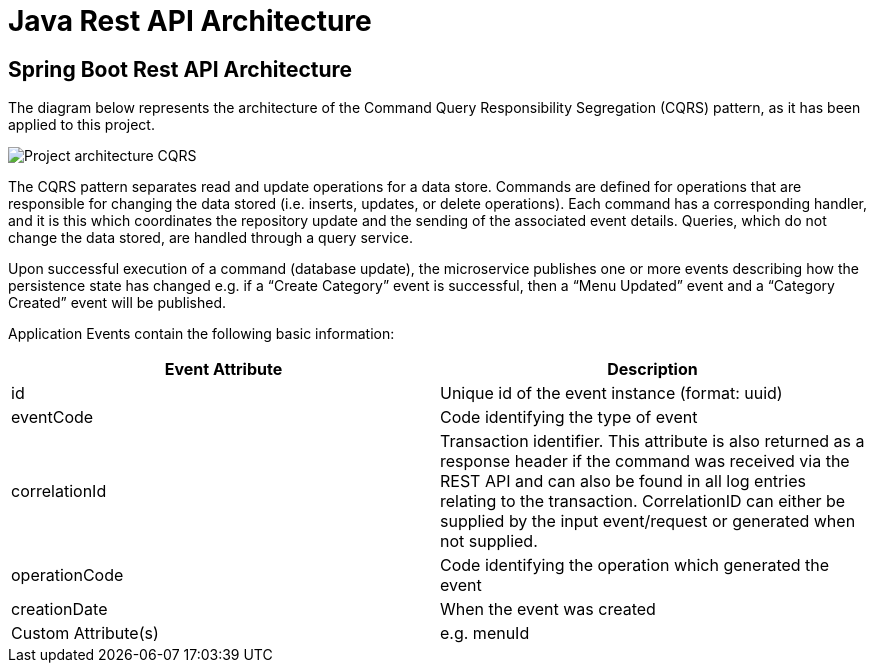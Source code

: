 = Java Rest API Architecture
:imagesdir: ../../../../../../../static/img
:description: Spring Boot Rest API Architecture
:keywords: java, rest, api, architecture, spring boot, cqrs, event, controller, logs, monitoring, query service, repository ,azure cosmos db, event handler, event listener, event dispatcher, authorisation

== Spring Boot Rest API Architecture

The diagram below represents the architecture of the Command Query Responsibility Segregation (CQRS) pattern, as it has been applied
to this project.

image::java-cqrs.png[Project architecture CQRS]

The CQRS pattern separates read and update operations for a data store. Commands are defined for operations that
are responsible for changing the data stored (i.e. inserts, updates, or delete operations). Each command
has a corresponding handler, and it is this which coordinates the repository update and the
sending of the associated event details. Queries, which do not change the data stored, are handled through
a query service.

Upon successful execution of a command (database update), the microservice publishes one or more events
describing how the persistence state has changed e.g. if a “Create Category” event is successful,
then a “Menu Updated” event and a “Category Created” event will be published.

Application Events contain the following basic information:

|===
| Event Attribute | Description

| id              | Unique id of the event instance (format: uuid)
| eventCode       | Code identifying the type of event
| correlationId   | Transaction identifier. This attribute is also returned as a response header if the command was received via the REST API and can also be found in all log entries relating to the transaction. CorrelationID can either be supplied by the input event/request or generated when not supplied.
| operationCode   | Code identifying the operation which generated the event
| creationDate    | When the event was created
| Custom Attribute(s) | e.g. menuId
|===
